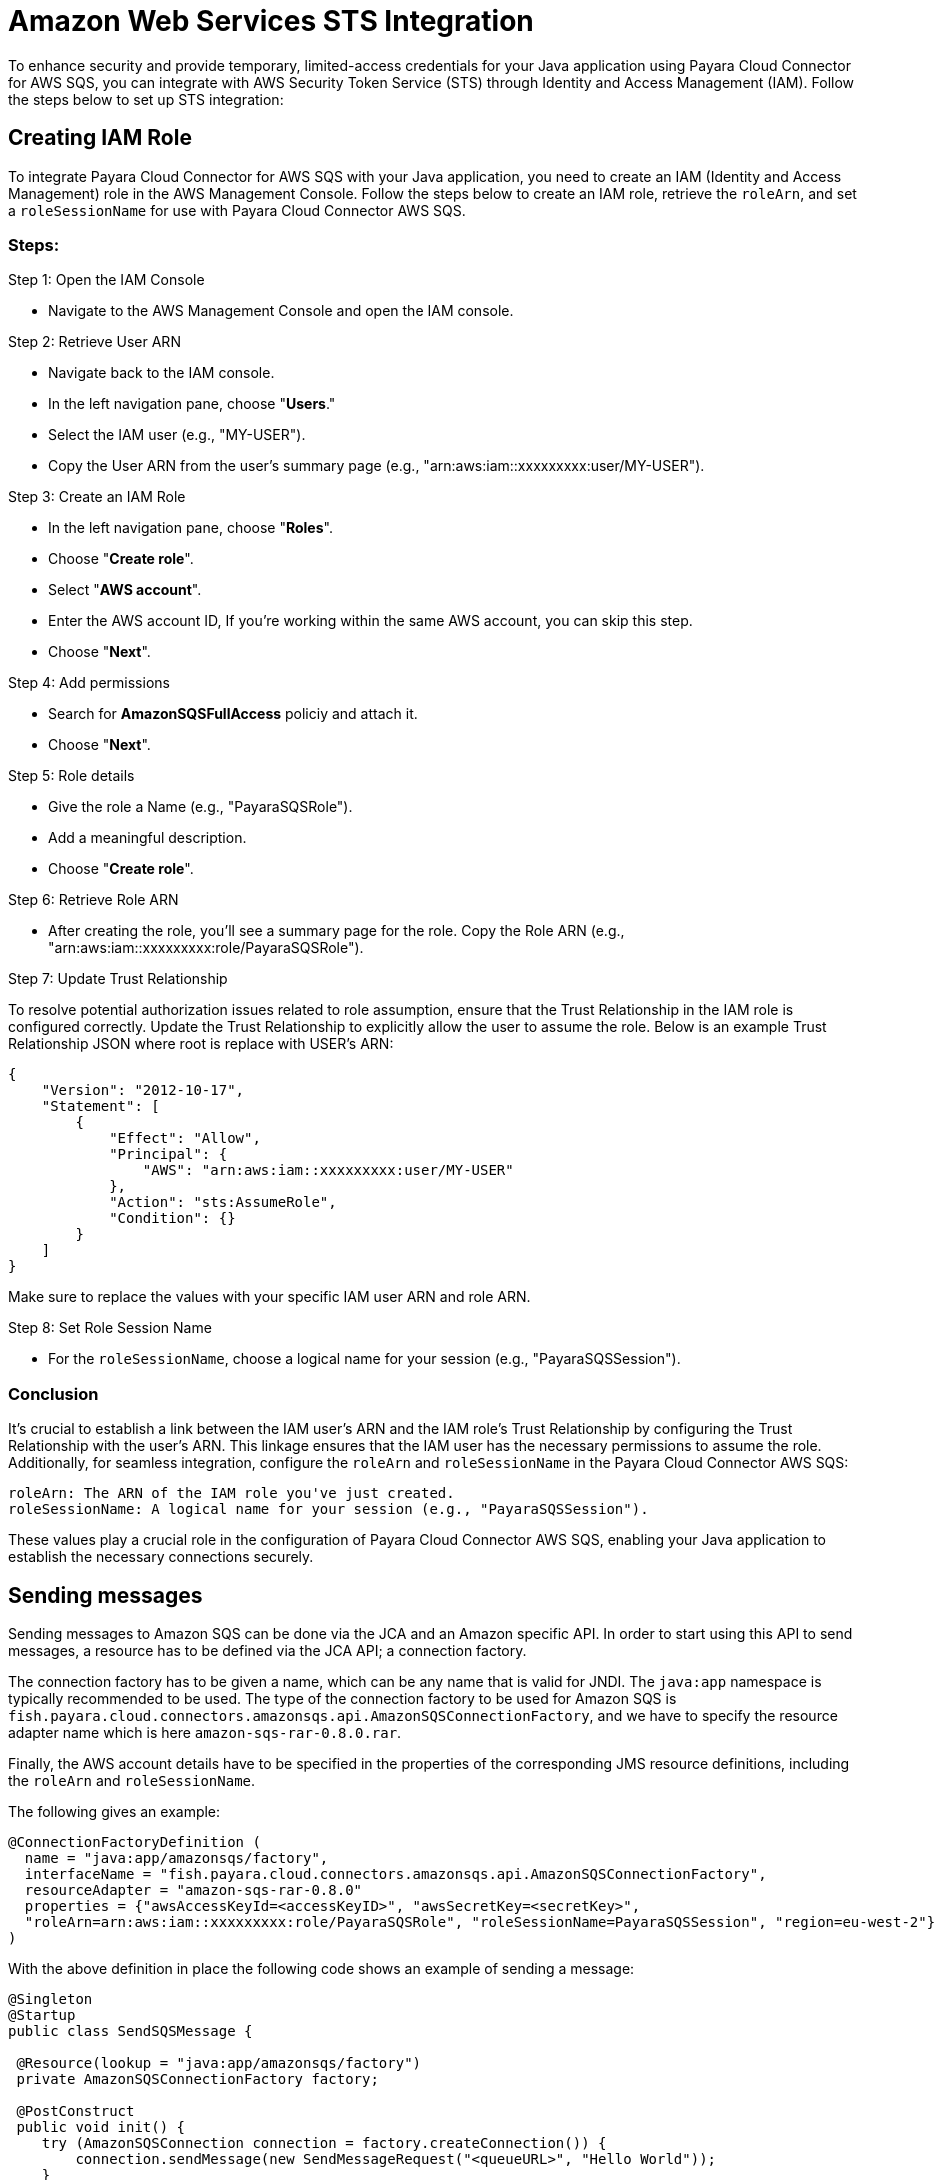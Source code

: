 :ordinal: 3
[[sts-integration]]
= Amazon Web Services STS Integration

To enhance security and provide temporary, limited-access credentials for your Java application using Payara Cloud Connector for AWS SQS, you can integrate with AWS Security Token Service (STS) through Identity and Access Management (IAM). Follow the steps below to set up STS integration:

[[creating-iam-role]]
== Creating IAM Role

To integrate Payara Cloud Connector for AWS SQS with your Java application, you need to create an IAM (Identity and Access Management) role in the AWS Management Console. Follow the steps below to create an IAM role, retrieve the `roleArn`, and set a `roleSessionName` for use with Payara Cloud Connector AWS SQS.

=== Steps:

Step 1: Open the IAM Console

* Navigate to the AWS Management Console and open the IAM console.

Step 2: Retrieve User ARN

* Navigate back to the IAM console.
* In the left navigation pane, choose "**Users**."
* Select the IAM user (e.g., "MY-USER").
* Copy the User ARN from the user's summary page (e.g., "arn:aws:iam::xxxxxxxxx:user/MY-USER").

Step 3: Create an IAM Role

* In the left navigation pane, choose "**Roles**".
* Choose "**Create role**".
* Select "**AWS account**".
* Enter the AWS account ID, If you're working within the same AWS account, you can skip this step.
* Choose "**Next**".

Step 4: Add permissions

* Search for **AmazonSQSFullAccess** policiy and attach it.
* Choose "**Next**".

Step 5: Role details

* Give the role a Name (e.g., "PayaraSQSRole").
* Add a meaningful description.
* Choose "**Create role**".

Step 6: Retrieve Role ARN

* After creating the role, you'll see a summary page for the role. Copy the Role ARN (e.g., "arn:aws:iam::xxxxxxxxx:role/PayaraSQSRole").

Step 7: Update Trust Relationship

To resolve potential authorization issues related to role assumption, ensure that the Trust Relationship in the IAM role is configured correctly. Update the Trust Relationship to explicitly allow the user to assume the role. Below is an example Trust Relationship JSON where root is replace with USER's ARN:

[source, json]
----
{
    "Version": "2012-10-17",
    "Statement": [
        {
            "Effect": "Allow",
            "Principal": {
                "AWS": "arn:aws:iam::xxxxxxxxx:user/MY-USER"
            },
            "Action": "sts:AssumeRole",
            "Condition": {}
        }
    ]
}
----

Make sure to replace the values with your specific IAM user ARN and role ARN.

Step 8: Set Role Session Name

* For the `roleSessionName`, choose a logical name for your session (e.g., "PayaraSQSSession").

=== Conclusion

It's crucial to establish a link between the IAM user's ARN and the IAM role's Trust Relationship by configuring the Trust Relationship with the user's ARN. This linkage ensures that the IAM user has the necessary permissions to assume the role. Additionally, for seamless integration, configure the `roleArn` and `roleSessionName` in the Payara Cloud Connector AWS SQS:

[source, plaintext]
----
roleArn: The ARN of the IAM role you've just created.
roleSessionName: A logical name for your session (e.g., "PayaraSQSSession").
----

These values play a crucial role in the configuration of Payara Cloud Connector AWS SQS, enabling your Java application to establish the necessary connections securely.

[[sending-messages]]
== Sending messages

Sending messages to Amazon SQS can be done via the JCA and an Amazon specific API. In order to start using this API to send messages, a resource has to be defined via the JCA API; a connection factory.

The connection factory has to be given a name, which can be any name that is valid for JNDI. The `java:app` namespace is typically recommended to be used. The type of the connection factory to be used for Amazon SQS is `fish.payara.cloud.connectors.amazonsqs.api.AmazonSQSConnectionFactory`, and we have to specify the resource adapter name which is here `amazon-sqs-rar-0.8.0.rar`.

Finally, the AWS account details have to be specified in the properties of the corresponding JMS resource definitions, including the `roleArn` and `roleSessionName`.

The following gives an example:

[source, java]
----
@ConnectionFactoryDefinition ( 
  name = "java:app/amazonsqs/factory",
  interfaceName = "fish.payara.cloud.connectors.amazonsqs.api.AmazonSQSConnectionFactory",
  resourceAdapter = "amazon-sqs-rar-0.8.0"
  properties = {"awsAccessKeyId=<accessKeyID>", "awsSecretKey=<secretKey>",
  "roleArn=arn:aws:iam::xxxxxxxxx:role/PayaraSQSRole", "roleSessionName=PayaraSQSSession", "region=eu-west-2"}
)
----

With the above definition in place the following code shows an example of sending a message:

[source, java]
----
@Singleton
@Startup
public class SendSQSMessage {
 
 @Resource(lookup = "java:app/amazonsqs/factory")
 private AmazonSQSConnectionFactory factory;
 
 @PostConstruct
 public void init() {
    try (AmazonSQSConnection connection = factory.createConnection()) {
        connection.sendMessage(new SendMessageRequest("<queueURL>", "Hello World"));
    }
    catch (Exception ex) {
    }
 }  
}
----

[[receiving-messages]]
== Receiving messages

Messages can be received from Amazon SQS by creating an MDB (Message Driven Bean) that implements the `fish.payara.cloud.connectors.amazonsqs.api.AmazonSQSListener` marker interface and has a single method annotated with `@OnSQSMessage` and the method signature `void method(Message message)`.

The following gives an example:

[source, java]
----
@MessageDriven(activationConfig = {
 @ActivationConfigProperty(propertyName = "awsAccessKeyId", propertyValue = "someKey"),
 @ActivationConfigProperty(propertyName = "awsSecretKey", propertyValue = "someSecretKey"),
 @ActivationConfigProperty(propertyName = "queueURL", propertyValue = "someQueueURL"), 
 @ActivationConfigProperty(propertyName = "pollInterval", propertyValue = "1"), 
 @ActivationConfigProperty(propertyName = "roleArn", propertyValue = "arn:aws:iam::xxxxxxxxx:role/PayaraSQSRole") , 
 @ActivationConfigProperty(propertyName = "roleSessionName", propertyValue = "PayaraSQSSession") , 
 @ActivationConfigProperty(propertyName = "region", propertyValue = "eu-west-2") 
})
public class ReceiveSQSMessage implements AmazonSQSListener {

 @OnSQSMessage
 public void receiveMessage(Message message) {
     // Handle message
 }
}
----

